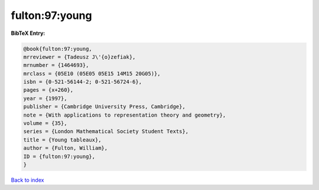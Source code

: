 fulton:97:young
===============

.. :cite:t:`fulton:97:young`

.. bibliography:: ../../All.bib

**BibTeX Entry:**

.. code-block:: bibtex

   @book{fulton:97:young,
   mrreviewer = {Tadeusz J\'{o}zefiak},
   mrnumber = {1464693},
   mrclass = {05E10 (05E05 05E15 14M15 20G05)},
   isbn = {0-521-56144-2; 0-521-56724-6},
   pages = {x+260},
   year = {1997},
   publisher = {Cambridge University Press, Cambridge},
   note = {With applications to representation theory and geometry},
   volume = {35},
   series = {London Mathematical Society Student Texts},
   title = {Young tableaux},
   author = {Fulton, William},
   ID = {fulton:97:young},
   }

`Back to index <../index>`_
